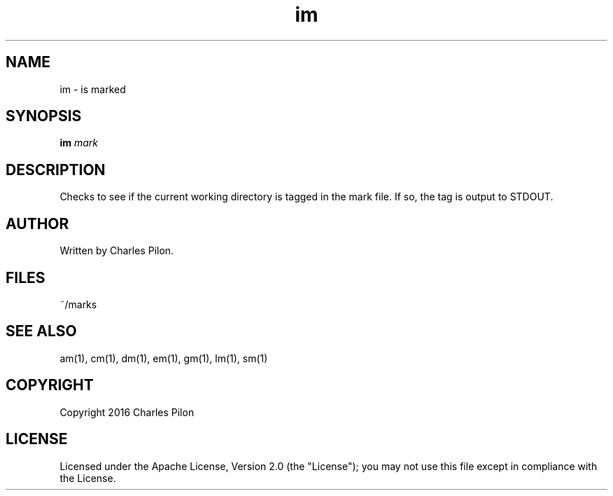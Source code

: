 .TH im 1 "13 November 2016" "markdir 1.0.0"
.SH NAME
im - is marked
.SH SYNOPSIS
.B im
.I mark
.B
.SH DESCRIPTION
Checks to see if the current working directory is tagged in the mark file. If so, the tag is output to STDOUT.
.SH AUTHOR
Written by Charles Pilon.
.SH FILES
~/marks
.SH SEE ALSO
am(1), cm(1), dm(1), em(1), gm(1), lm(1), sm(1)
.SH COPYRIGHT
Copyright 2016 Charles Pilon
.SH LICENSE
Licensed under the Apache License, Version 2.0 (the "License"); you may not use this file except in compliance with the License.
